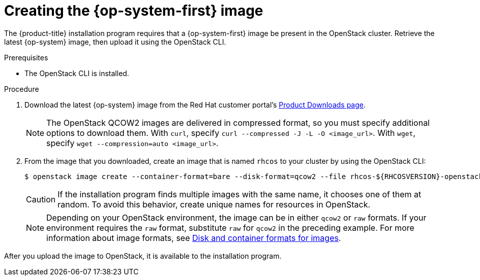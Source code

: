 //Module included in the following assemblies:
//
// * installing/installing_openstack/installing-openstack-installer.adoc
// * installing/installing_openstack/installing-openstack-installer-custom.adoc
// * installing/installing_openstack/installing-openstack-installer-kuryr.adoc

[id="installation-osp-creating-image_{context}"]
= Creating the {op-system-first} image

The {product-title} installation program requires that a {op-system-first} image be present in the OpenStack cluster. Retrieve the latest {op-system} image, then upload it using the OpenStack CLI.

.Prerequisites

* The OpenStack CLI is installed.

.Procedure

. Download the latest {op-system} image from the Red Hat customer portal's https://access.redhat.com/downloads/content/290[Product Downloads page].
+
[NOTE]
The OpenStack QCOW2 images are delivered in compressed format, so you must specify additional options to download them.  With `curl`, specify `curl --compressed -J -L -O <image_url>`.  With `wget`, specify `wget --compression=auto <image_url>`.

. From the image that you downloaded, create an image that is named `rhcos` to your cluster by using the OpenStack CLI:
+
----
$ openstack image create --container-format=bare --disk-format=qcow2 --file rhcos-${RHCOSVERSION}-openstack.qcow2 rhcos
----
+
[CAUTION]
If the installation program finds multiple images with the same name, it chooses one of them at random. To avoid this behavior, create unique names for resources in OpenStack.
+
[NOTE]
Depending on your OpenStack environment, the image can be in either `qcow2` or `raw` formats. If your environment requires the `raw` format, substitute `raw` for `qcow2` in the preceding example. For more information about image formats, see https://docs.openstack.org/image-guide/image-formats.html[Disk and container formats for images].

After you upload the image to OpenStack, it is available to the installation program.